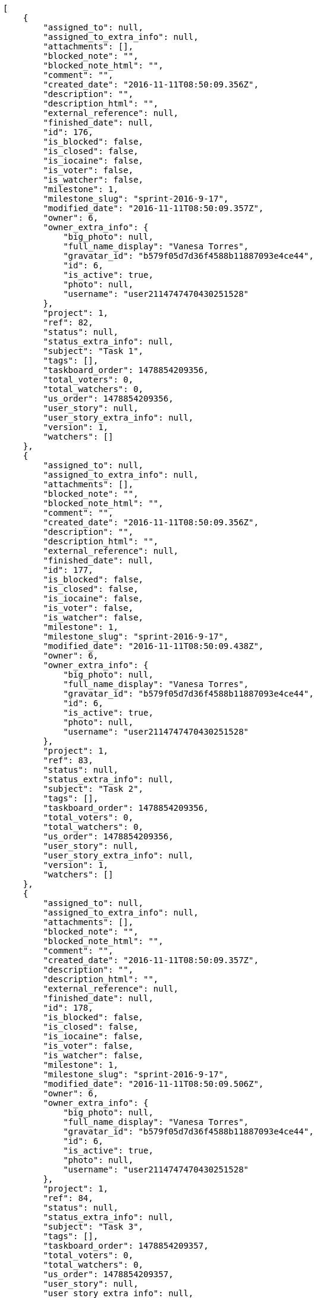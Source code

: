 [source,json]
----
[
    {
        "assigned_to": null,
        "assigned_to_extra_info": null,
        "attachments": [],
        "blocked_note": "",
        "blocked_note_html": "",
        "comment": "",
        "created_date": "2016-11-11T08:50:09.356Z",
        "description": "",
        "description_html": "",
        "external_reference": null,
        "finished_date": null,
        "id": 176,
        "is_blocked": false,
        "is_closed": false,
        "is_iocaine": false,
        "is_voter": false,
        "is_watcher": false,
        "milestone": 1,
        "milestone_slug": "sprint-2016-9-17",
        "modified_date": "2016-11-11T08:50:09.357Z",
        "owner": 6,
        "owner_extra_info": {
            "big_photo": null,
            "full_name_display": "Vanesa Torres",
            "gravatar_id": "b579f05d7d36f4588b11887093e4ce44",
            "id": 6,
            "is_active": true,
            "photo": null,
            "username": "user2114747470430251528"
        },
        "project": 1,
        "ref": 82,
        "status": null,
        "status_extra_info": null,
        "subject": "Task 1",
        "tags": [],
        "taskboard_order": 1478854209356,
        "total_voters": 0,
        "total_watchers": 0,
        "us_order": 1478854209356,
        "user_story": null,
        "user_story_extra_info": null,
        "version": 1,
        "watchers": []
    },
    {
        "assigned_to": null,
        "assigned_to_extra_info": null,
        "attachments": [],
        "blocked_note": "",
        "blocked_note_html": "",
        "comment": "",
        "created_date": "2016-11-11T08:50:09.356Z",
        "description": "",
        "description_html": "",
        "external_reference": null,
        "finished_date": null,
        "id": 177,
        "is_blocked": false,
        "is_closed": false,
        "is_iocaine": false,
        "is_voter": false,
        "is_watcher": false,
        "milestone": 1,
        "milestone_slug": "sprint-2016-9-17",
        "modified_date": "2016-11-11T08:50:09.438Z",
        "owner": 6,
        "owner_extra_info": {
            "big_photo": null,
            "full_name_display": "Vanesa Torres",
            "gravatar_id": "b579f05d7d36f4588b11887093e4ce44",
            "id": 6,
            "is_active": true,
            "photo": null,
            "username": "user2114747470430251528"
        },
        "project": 1,
        "ref": 83,
        "status": null,
        "status_extra_info": null,
        "subject": "Task 2",
        "tags": [],
        "taskboard_order": 1478854209356,
        "total_voters": 0,
        "total_watchers": 0,
        "us_order": 1478854209356,
        "user_story": null,
        "user_story_extra_info": null,
        "version": 1,
        "watchers": []
    },
    {
        "assigned_to": null,
        "assigned_to_extra_info": null,
        "attachments": [],
        "blocked_note": "",
        "blocked_note_html": "",
        "comment": "",
        "created_date": "2016-11-11T08:50:09.357Z",
        "description": "",
        "description_html": "",
        "external_reference": null,
        "finished_date": null,
        "id": 178,
        "is_blocked": false,
        "is_closed": false,
        "is_iocaine": false,
        "is_voter": false,
        "is_watcher": false,
        "milestone": 1,
        "milestone_slug": "sprint-2016-9-17",
        "modified_date": "2016-11-11T08:50:09.506Z",
        "owner": 6,
        "owner_extra_info": {
            "big_photo": null,
            "full_name_display": "Vanesa Torres",
            "gravatar_id": "b579f05d7d36f4588b11887093e4ce44",
            "id": 6,
            "is_active": true,
            "photo": null,
            "username": "user2114747470430251528"
        },
        "project": 1,
        "ref": 84,
        "status": null,
        "status_extra_info": null,
        "subject": "Task 3",
        "tags": [],
        "taskboard_order": 1478854209357,
        "total_voters": 0,
        "total_watchers": 0,
        "us_order": 1478854209357,
        "user_story": null,
        "user_story_extra_info": null,
        "version": 1,
        "watchers": []
    }
]
----
